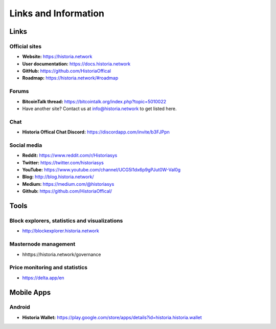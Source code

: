 .. meta::
   :description: Glossary and collection of links to other parts of the Historia ecosystem and network
   :keywords: historia, cryptocurrency, glossary, links, community, official, github, roadmap, chat, discord, facebook, twitter, social media

.. _information:

=====================
Links and Information
=====================

.. _links:

Links
=====

Official sites
--------------

- **Website:** https://historia.network
- **User documentation:** https://docs.historia.network
- **GitHub:** https://github.com/HistoriaOffical
- **Roadmap:** https://historia.network/#roadmap

Forums
------

- **BitcoinTalk thread:** https://bitcointalk.org/index.php?topic=5010022
- Have another site? Contact us at info@historia.network to get listed here.


Chat
----

- **Historia Offical Chat Discord:** https://discordapp.com/invite/b3FJPpn



Social media
------------

- **Reddit:** https://www.reddit.com/r/Historiasys
- **Twitter:** https://twitter.com/historiasys
- **YouTube:** https://www.youtube.com/channel/UCG5l1dx6p9gPJut0W-Val0g
- **Blog:** http://blog.historia.network/
- **Medium:** https://medium.com/@historiasys
- **Github:** https://github.com/HistoriaOffical/


Tools
=====

Block explorers, statistics and visualizations
----------------------------------------------

- http://blockexplorer.historia.network


Masternode management
---------------------

- hhttps://historia.network/governance


Price monitoring and statistics
-------------------------------

- https://delta.app/en

Mobile Apps
===========

Android
-------

- **Historia Wallet:** https://play.google.com/store/apps/details?id=historia.historia.wallet

.. _glossary:


